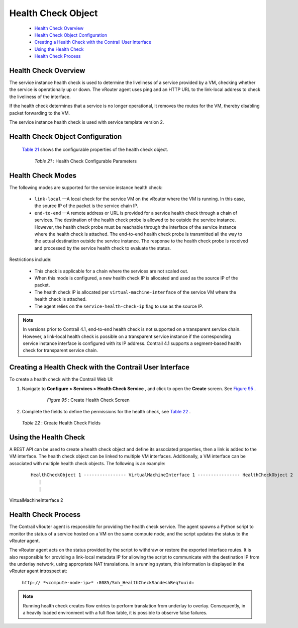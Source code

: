 .. This work is licensed under the Creative Commons Attribution 4.0 International License.
   To view a copy of this license, visit http://creativecommons.org/licenses/by/4.0/ or send a letter to Creative Commons, PO Box 1866, Mountain View, CA 94042, USA.

===================
Health Check Object
===================

   -  `Health Check Overview`_ 


   -  `Health Check Object Configuration`_ 


   -  `Creating a Health Check with the Contrail User Interface`_ 


   -  `Using the Health Check`_ 


   -  `Health Check Process`_ 




Health Check Overview
---------------------

The service instance health check is used to determine the liveliness of a service provided by a VM, checking whether the service is operationally up or down. The vRouter agent uses ping and an HTTP URL to the link-local address to check the liveliness of the interface.

If the health check determines that a service is no longer operational, it removes the routes for the VM, thereby disabling packet forwarding to the VM.

The service instance health check is used with service template version 2.



Health Check Object Configuration
----------------------------------

 `Table 21`_ shows the configurable properties of the health check object.

    .. _Table 21: 


   *Table 21* : Health Check Configurable Parameters



Health Check Modes
------------------

The following modes are supported for the service instance health check:

   -  ``link-local`` —A local check for the service VM on the vRouter where the VM is running. In this case, the source IP of the packet is the service chain IP.


   -  ``end-to-end`` —A remote address or URL is provided for a service health check through a chain of services. The destination of the health check probe is allowed to be outside the service instance. However, the health check probe must be reachable through the interface of the service instance where the health check is attached. The end-to-end health check probe is transmitted all the way to the actual destination outside the service instance. The response to the health check probe is received and processed by the service health check to evaluate the status.

Restrictions include:

     - This check is applicable for a chain where the services are not scaled out.


     - When this mode is configured, a new health check IP is allocated and used as the source IP of the packet.


     - The health check IP is allocated per ``virtual-machine-interface`` of the service VM where the health check is attached.


     - The agent relies on the ``service-health-check-ip`` flag to use as the source IP.



.. note:: In versions prior to Contrail 4.1, end-to-end health check is not supported on a transparent service chain. However, a link-local health check is possible on a transparent service instance if the corresponding service instance interface is configured with its IP address. Contrail 4.1 supports a segment-based health check for transparent service chain.






Creating a Health Check with the Contrail User Interface
--------------------------------------------------------

To create a health check with the Contrail Web UI:


#. Navigate to **Configure > Services > Health Check Service** , and click to open the **Create** screen. See `Figure 95`_ .

   .. _Figure 95: 

     *Figure 95* : Create Health Check Screen

    .. figure:: s018766.png



#. Complete the fields to define the permissions for the health check, see `Table 22`_ .

    .. _Table 22: 


   *Table 22* : Create Health Check Fields




Using the Health Check
----------------------

A REST API can be used to create a health check object and define its associated properties, then a link is added to the VM interface.
The health check object can be linked to multiple VM interfaces. Additionally, a VM interface can be associated with multiple health check objects. The following is an example:

  ::

   HealthCheckObject 1 ---------------- VirtualMachineInterface 1 ---------------- HealthCheckObject 2   
      |  
      |  
VirtualMachineInterface 2 




Health Check Process
--------------------

The Contrail vRouter agent is responsible for providing the health check service. The agent spawns a Python script to monitor the status of a service hosted on a VM on the same compute node, and the script updates the status to the vRouter agent.

The vRouter agent acts on the status provided by the script to withdraw or restore the exported interface routes. It is also responsible for providing a link-local metadata IP for allowing the script to communicate with the destination IP from the underlay network, using appropriate NAT translations. In a running system, this information is displayed in the vRouter agent introspect at:

 ``http:// *<compute-node-ip>* :8085/Snh_HealthCheckSandeshReq?uuid=`` 


.. note:: Running health check creates flow entries to perform translation from underlay to overlay. Consequently, in a heavily loaded environment with a full flow table, it is possible to observe false failures.




